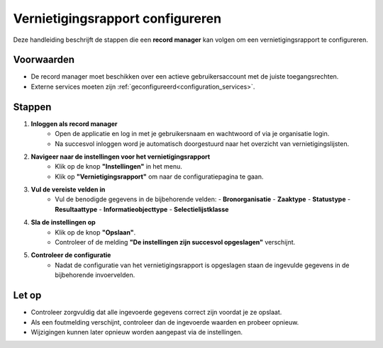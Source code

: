 .. _manual_1-record-manager_1.9-vernietigingsrapport-configureren:

=================================
Vernietigingsrapport configureren
=================================

.. figure:: ../_assets/pages/vernietigingsrapport-configureren.png
   :align: center
   :alt: Vernietigingsrapport configureren schermafbeelding

Deze handleiding beschrijft de stappen die een **record manager** kan volgen om een vernietigingsrapport te configureren.

Voorwaarden
------------
- De record manager moet beschikken over een actieve gebruikersaccount met de juiste toegangsrechten.
- Externe services moeten zijn :ref:`geconfigureerd<configuration_services>`.

Stappen
-------

1. **Inloggen als record manager**
    - Open de applicatie en log in met je gebruikersnaam en wachtwoord of via je organisatie login.
    - Na succesvol inloggen word je automatisch doorgestuurd naar het overzicht van vernietigingslijsten.

2. **Navigeer naar de instellingen voor het vernietigingsrapport**
    - Klik op de knop **"Instellingen"** in het menu. |instellingen_knop|
    - Klik op **"Vernietigingsrapport"** om naar de configuratiepagina te gaan. |vernietigingsrapport_knop|

3. **Vul de vereiste velden in**
    - Vul de benodigde gegevens in de bijbehorende velden:
      - **Bronorganisatie**
      - **Zaaktype**
      - **Statustype**
      - **Resultaattype**
      - **Informatieobjecttype**
      - **Selectielijstklasse**

4. **Sla de instellingen op**
    - Klik op de knop **"Opslaan"**. |opslaan_knop|
    - Controleer of de melding **"De instellingen zijn succesvol opgeslagen"** verschijnt.

5. **Controleer de configuratie**
    - Nadat de configuratie van het vernietigingsrapport is opgeslagen staan de ingevulde gegevens in de bijbehorende
      invoervelden.

Let op
------
- Controleer zorgvuldig dat alle ingevoerde gegevens correct zijn voordat je ze opslaat.
- Als een foutmelding verschijnt, controleer dan de ingevoerde waarden en probeer opnieuw.
- Wijzigingen kunnen later opnieuw worden aangepast via de instellingen.

.. |instellingen_knop| image:: ../_assets/instellingen-knop.png
   :alt: Instellingen knop
   :height: 32px

.. |vernietigingsrapport_knop| image:: ../_assets/vernietigingsrapport-knop.png
   :alt: Vernietigingsrapport knop
   :height: 42px

.. |opslaan_knop| image:: ../_assets/opslaan-knop.png
   :alt: Opslaan knop
   :height: 26px
